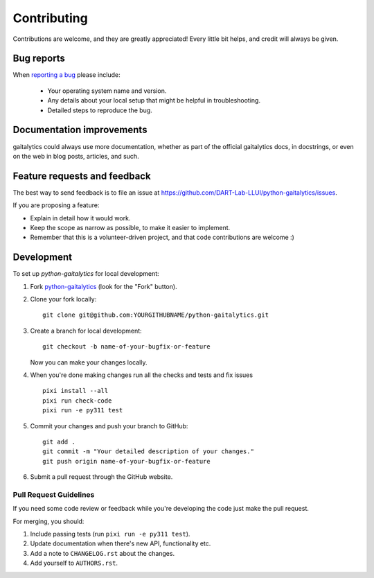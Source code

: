 ============
Contributing
============

Contributions are welcome, and they are greatly appreciated! Every
little bit helps, and credit will always be given.

Bug reports
===========

When `reporting a bug <https://github.com/DART-Lab-LLUI/python-gaitalytics/issues>`_ please include:

    * Your operating system name and version.
    * Any details about your local setup that might be helpful in troubleshooting.
    * Detailed steps to reproduce the bug.

Documentation improvements
==========================

gaitalytics could always use more documentation, whether as part of the
official gaitalytics docs, in docstrings, or even on the web in blog posts,
articles, and such.

Feature requests and feedback
=============================

The best way to send feedback is to file an issue at https://github.com/DART-Lab-LLUI/python-gaitalytics/issues.

If you are proposing a feature:

* Explain in detail how it would work.
* Keep the scope as narrow as possible, to make it easier to implement.
* Remember that this is a volunteer-driven project, and that code contributions are welcome :)

Development
===========

To set up `python-gaitalytics` for local development:

1. Fork `python-gaitalytics <https://github.com/DART-Lab-LLUI/python-gaitalytics>`_
   (look for the "Fork" button).
2. Clone your fork locally::

    git clone git@github.com:YOURGITHUBNAME/python-gaitalytics.git

3. Create a branch for local development::

    git checkout -b name-of-your-bugfix-or-feature

   Now you can make your changes locally.

4. When you're done making changes run all the checks and tests and fix issues ::

    pixi install --all
    pixi run check-code
    pixi run -e py311 test

5. Commit your changes and push your branch to GitHub::

    git add .
    git commit -m "Your detailed description of your changes."
    git push origin name-of-your-bugfix-or-feature

6. Submit a pull request through the GitHub website.

Pull Request Guidelines
-----------------------

If you need some code review or feedback while you're developing the code just make the pull request.

For merging, you should:

1. Include passing tests (run ``pixi run -e py311 test``).
2. Update documentation when there's new API, functionality etc.
3. Add a note to ``CHANGELOG.rst`` about the changes.
4. Add yourself to ``AUTHORS.rst``.


